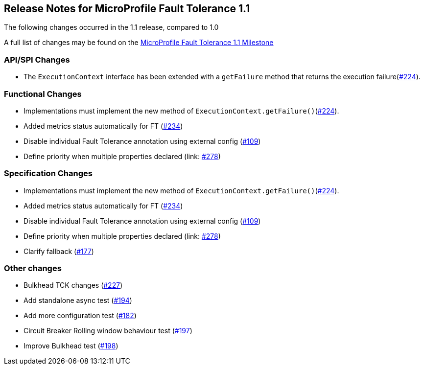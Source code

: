 //
// Copyright (c) 2016-2017 Contributors to the Eclipse Foundation
//
// See the NOTICE file(s) distributed with this work for additional
// information regarding copyright ownership.
//
// Licensed under the Apache License, Version 2.0 (the "License");
// You may not use this file except in compliance with the License.
// You may obtain a copy of the License at
//
//    http://www.apache.org/licenses/LICENSE-2.0
//
// Unless required by applicable law or agreed to in writing, software
// distributed under the License is distributed on an "AS IS" BASIS,
// WITHOUT WARRANTIES OR CONDITIONS OF ANY KIND, either express or implied.
// See the License for the specific language governing permissions and
// limitations under the License.
// Contributors:
// Emily Jiang

[[release_notes_11]]
== Release Notes for MicroProfile Fault Tolerance 1.1

The following changes occurred in the 1.1 release, compared to 1.0

A full list of changes may be found on the link:https://github.com/eclipse/microprofile-fault-tolerance/milestone/3[MicroProfile Fault Tolerance 1.1 Milestone]

=== API/SPI Changes

- The `ExecutionContext` interface has been extended with a `getFailure` method that returns the execution failure(link:https://github.com/eclipse/microprofile-fault-tolerance/issues/224[#224]).

=== Functional Changes

- Implementations must implement the new method of `ExecutionContext.getFailure()`(link:https://github.com/eclipse/microprofile-fault-tolerance/issues/224[#224]).
- Added metrics status automatically for FT (link:https://github.com/eclipse/microprofile-fault-tolerance/issues/234[#234])
- Disable individual Fault Tolerance annotation using external config (link:https://github.com/eclipse/microprofile-fault-tolerance/issues/109[#109])
- Define priority when multiple properties declared (link: https://github.com/eclipse/microprofile-fault-tolerance/issues/278[#278])

=== Specification Changes

- Implementations must implement the new method of `ExecutionContext.getFailure()`(link:https://github.com/eclipse/microprofile-fault-tolerance/issues/224[#224]).
- Added metrics status automatically for FT (link:https://github.com/eclipse/microprofile-fault-tolerance/issues/234[#234])
- Disable individual Fault Tolerance annotation using external config (link:https://github.com/eclipse/microprofile-fault-tolerance/issues/109[#109])
- Define priority when multiple properties declared (link: https://github.com/eclipse/microprofile-fault-tolerance/issues/278[#278])
- Clarify fallback (link:https://github.com/eclipse/microprofile-fault-tolerance/issues/177[#177])

=== Other changes
- Bulkhead TCK changes (link:https://github.com/eclipse/microprofile-fault-tolerance/issues/227[#227])
- Add standalone async test (link:https://github.com/eclipse/microprofile-fault-tolerance/issues/194[#194])
- Add more configuration test (link:https://github.com/eclipse/microprofile-fault-tolerance/issues/182[#182])
- Circuit Breaker Rolling window behaviour test (link:https://github.com/eclipse/microprofile-fault-tolerance/issues/197[#197])
- Improve Bulkhead test (link:https://github.com/eclipse/microprofile-fault-tolerance/issues/198[#198])

